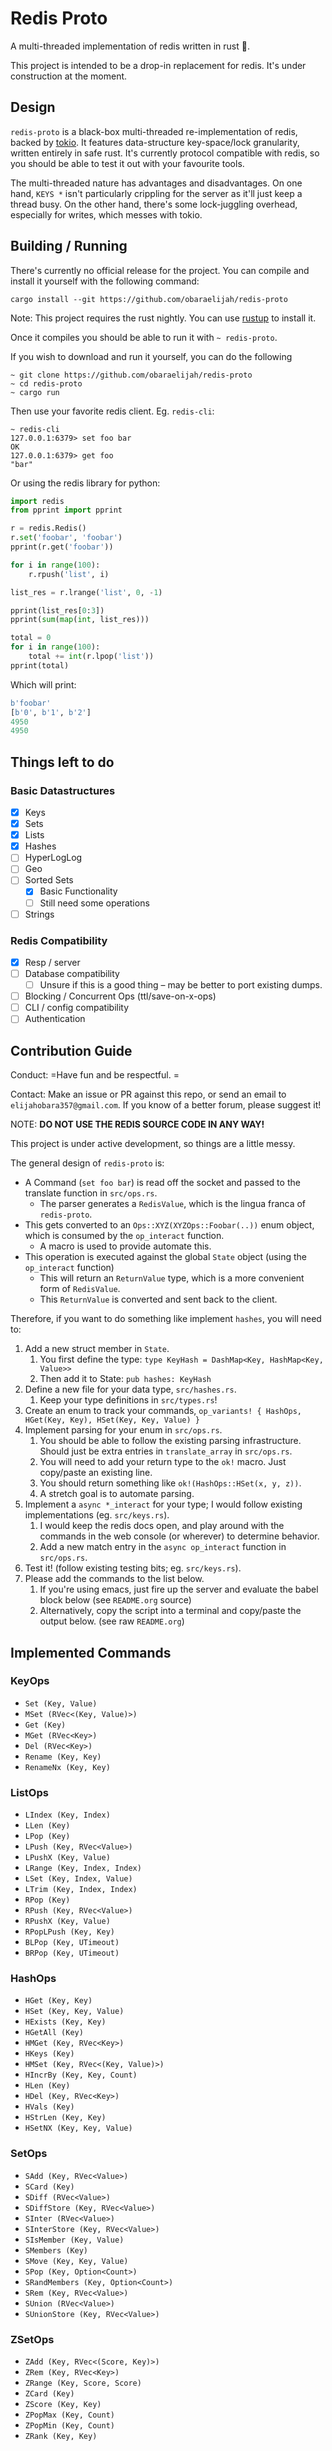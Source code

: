 #+AUTHOR: Elijah Samson Obara
#+STARTUP: SHOWALL

* Redis   Proto

[[https://github.com/obaraelijah/redis-proto/actions][https://github.com/obaraelijah/redis-proto/workflows/Redis%20proto%20Pipeline/badge.svg]]

A multi-threaded implementation of redis written in rust 🦀.

This project is intended to be a drop-in replacement for redis.
It's under construction at the moment.

[[https://imgur.com/6uh3hTa.png][https://imgur.com/6uh3hTa.png]]

** Design

=redis-proto= is a black-box multi-threaded re-implementation of redis, backed by [[https://tokio.rs/][tokio]].
It features data-structure key-space/lock granularity, written entirely in safe rust.
It's currently protocol compatible with redis, so you should be able to test it out with your favourite tools.

The multi-threaded nature has advantages and disadvantages.
On one hand, =KEYS *= isn't particularly crippling for the server as it'll just keep a thread busy.
On the other hand, there's some lock-juggling overhead, especially for writes, which messes with tokio.

** Building / Running

There's currently no official release for the project. You can compile and install it yourself with the following command:

: cargo install --git https://github.com/obaraelijah/redis-proto

Note: This project requires the rust nightly. You can use [[https://rustup.rs/][rustup]] to install it.

Once it compiles you should be able to run it with =~ redis-proto=.

If you wish to download and run it yourself, you can do the following

#+begin_example
~ git clone https://github.com/obaraelijah/redis-proto
~ cd redis-proto
~ cargo run
#+end_example

Then use your favorite redis client. Eg. =redis-cli=:

#+begin_example
~ redis-cli
127.0.0.1:6379> set foo bar
OK
127.0.0.1:6379> get foo
"bar"
#+end_example

Or using the redis library for python:

#+begin_src python
import redis
from pprint import pprint

r = redis.Redis()
r.set('foobar', 'foobar')
pprint(r.get('foobar'))

for i in range(100):
    r.rpush('list', i)

list_res = r.lrange('list', 0, -1)

pprint(list_res[0:3])
pprint(sum(map(int, list_res)))

total = 0
for i in range(100):
    total += int(r.lpop('list'))
pprint(total)
#+end_src

Which will print:

#+begin_src python
b'foobar'
[b'0', b'1', b'2']
4950
4950
#+end_src

** Things left to do

*** Basic Datastructures

- [X] Keys
- [X] Sets
- [X] Lists
- [X] Hashes
- [ ] HyperLogLog
- [ ] Geo
- [-] Sorted Sets
  - [X] Basic Functionality
  - [ ] Still need some operations
- [ ] Strings


*** Redis Compatibility

- [X] Resp / server
- [ ] Database compatibility
  - [ ] Unsure if this is a good thing -- may be better to port existing dumps.
- [ ] Blocking / Concurrent Ops (ttl/save-on-x-ops)
- [ ] CLI / config compatibility
- [ ] Authentication

** Contribution Guide

Conduct: =Have fun and be respectful. =

Contact: Make an issue or PR against this repo, or send an email to =elijahobara357@gmail.com=. If you know of a better forum, please suggest it!

NOTE: *DO NOT USE THE REDIS SOURCE CODE IN ANY WAY!*

This project is under active development, so things are a little messy.

The general design of =redis-proto= is:

- A Command (=set foo bar=) is read off the socket and passed to the translate function in =src/ops.rs=.
  - The parser generates a =RedisValue=, which is the lingua franca of =redis-proto=.
- This gets converted to an =Ops::XYZ(XYZOps::Foobar(..))= enum object, which is consumed by the =op_interact= function.
  - A macro is used to provide automate this.
- This operation is executed against the global =State= object (using the =op_interact= function)
  - This will return an =ReturnValue= type, which is a more convenient form of =RedisValue=.
  - This =ReturnValue= is converted and sent back to the client.

Therefore, if you want to do something like implement =hashes=, you will need to:

1. Add a new struct member in =State=.
   1. You first define the type: =type KeyHash = DashMap<Key, HashMap<Key, Value>>=
   2. Then add it to State: =pub hashes: KeyHash=
3. Define a new file for your data type, =src/hashes.rs=.
   1. Keep your type definitions in =src/types.rs=!
4. Create an enum to track your commands, =op_variants! { HashOps, HGet(Key, Key), HSet(Key, Key, Value) }=
5. Implement parsing for your enum in =src/ops.rs=.
   1. You should be able to follow the existing parsing infrastructure. Should just be extra entries in =translate_array= in =src/ops.rs=.
   2. You will need to add your return type to the =ok!= macro. Just copy/paste an existing line.
   3. You should return something like =ok!(HashOps::HSet(x, y, z))=.
   4. A stretch goal is to automate parsing.
6. Implement a =async *_interact= for your type; I would follow existing implementations (eg. =src/keys.rs=).
   1. I would keep the redis docs open, and play around with the commands in the web console (or wherever) to determine behavior.
   2. Add a new match entry in the =async op_interact= function in =src/ops.rs=.
7. Test it! (follow existing testing bits; eg. =src/keys.rs=).
8. Please add the commands to the list below.
   1. If you're using emacs, just fire up the server and evaluate the babel block below (see =README.org= source)
   2. Alternatively, copy the script into a terminal and copy/paste the output below. (see raw =README.org=)

** Implemented Commands

#+BEGIN_SRC python :results output raw :format org :exports results
  import redis

  r = redis.StrictRedis(decode_responses=True)

  all_commands = r.execute_command('printcmds')

  for command in all_commands:
      command_name, ops = command[0], command[1:]
      print(f'*** {command_name}\n')
      for op in ops:
          print(f'- ={op}=')
      print('\n')
#+END_SRC

#+RESULTS:
*** KeyOps

- =Set (Key, Value)=
- =MSet (RVec<(Key, Value)>)=
- =Get (Key)=
- =MGet (RVec<Key>)=
- =Del (RVec<Key>)=
- =Rename (Key, Key)=
- =RenameNx (Key, Key)=

*** ListOps

- =LIndex (Key, Index)=
- =LLen (Key)=
- =LPop (Key)=
- =LPush (Key, RVec<Value>)=
- =LPushX (Key, Value)=
- =LRange (Key, Index, Index)=
- =LSet (Key, Index, Value)=
- =LTrim (Key, Index, Index)=
- =RPop (Key)=
- =RPush (Key, RVec<Value>)=
- =RPushX (Key, Value)=
- =RPopLPush (Key, Key)=
- =BLPop (Key, UTimeout)=
- =BRPop (Key, UTimeout)=

*** HashOps

- =HGet (Key, Key)=
- =HSet (Key, Key, Value)=
- =HExists (Key, Key)=
- =HGetAll (Key)=
- =HMGet (Key, RVec<Key>)=
- =HKeys (Key)=
- =HMSet (Key, RVec<(Key, Value)>)=
- =HIncrBy (Key, Key, Count)=
- =HLen (Key)=
- =HDel (Key, RVec<Key>)=
- =HVals (Key)=
- =HStrLen (Key, Key)=
- =HSetNX (Key, Key, Value)=

*** SetOps

- =SAdd (Key, RVec<Value>)=
- =SCard (Key)=
- =SDiff (RVec<Value>)=
- =SDiffStore (Key, RVec<Value>)=
- =SInter (RVec<Value>)=
- =SInterStore (Key, RVec<Value>)=
- =SIsMember (Key, Value)=
- =SMembers (Key)=
- =SMove (Key, Key, Value)=
- =SPop (Key, Option<Count>)=
- =SRandMembers (Key, Option<Count>)=
- =SRem (Key, RVec<Value>)=
- =SUnion (RVec<Value>)=
- =SUnionStore (Key, RVec<Value>)=

*** ZSetOps

- =ZAdd (Key, RVec<(Score, Key)>)=
- =ZRem (Key, RVec<Key>)=
- =ZRange (Key, Score, Score)=
- =ZCard (Key)=
- =ZScore (Key, Key)=
- =ZPopMax (Key, Count)=
- =ZPopMin (Key, Count)=
- =ZRank (Key, Key)=

*** BloomOps

- =BInsert (Key, Value)=
- =BContains (Key, Value)=

*** StackOps

- =STPush (Key, Value)=
- =STPop (Key)=
- =STPeek (Key)=
- =STSize (Key)=

*** HyperLogLogOps

- =PfAdd (Key, RVec<Value>)=
- =PfCount (RVec<Key>)=
- =PfMerge (Key, RVec<Key>)=

*** MiscOps

- =Keys ()=
- =Exists (Vec<Key>)=
- =Pong ()=
- =FlushAll ()=
- =FlushDB ()=
- =Echo (Value)=
- =PrintCmds ()=
- =Select (Index)=
- =Script (Value)=
- =EmbeddedScript (Value, Vec<RedisValueRef>)=
- =Info ()=
